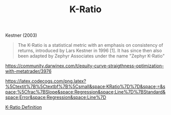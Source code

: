 #+title: K-Ratio
#+hugo_base_dir: ../hugo
#+hugo_section: articles

Kestner (2003)

#+BEGIN_QUOTE
  The K-Ratio is a statistical metric with an emphasis on consistency of
  returns, introduced by Lars Kestner in 1996 [1]. It has since then
  also been adapted by Zephyr Associates under the name "Zephyr K-Ratio"
  [2]. Having multiple different Equity curves, yielding the same amount
  of profit, the K-Ratio will prefer the curve with the most consistent
  gains (maximum smoothness).\\
  Naturally, most investors also prefer a smooth equity curve over
  higher profits with deeper drawdowns. So the K-Ratio seems a promising
  metric to use for our optimization process. The k-ratio is defined as:
#+END_QUOTE

[[https://community.darwinex.com/t/equity-curve-straigthness-optimization-with-metatrader/3976]]

[[https://latex.codecogs.com/png.latex?%5Ctextit%7B%5Ctextbf%7B%5Csmall&space;KRatio%7D%7D&space;=&space;%5Cfrac%7BSlope&space;Regression&space;Line%7D%7BStandard&space;Error&space;Regression&space;Line%7D]]

[[https://www.investopedia.com/terms/k/kratio.asp][K-Ratio Definition]]
